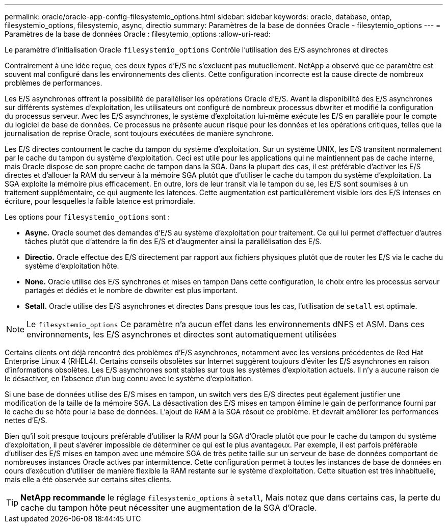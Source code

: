 ---
permalink: oracle/oracle-app-config-filesystemio_options.html 
sidebar: sidebar 
keywords: oracle, database, ontap, filesystemio_options, filesystemio, async, directio 
summary: Paramètres de la base de données Oracle - filesytemio_options 
---
= Paramètres de la base de données Oracle : filesytemio_options
:allow-uri-read: 


[role="lead"]
Le paramètre d'initialisation Oracle `filesystemio_options` Contrôle l'utilisation des E/S asynchrones et directes

Contrairement à une idée reçue, ces deux types d'E/S ne s'excluent pas mutuellement. NetApp a observé que ce paramètre est souvent mal configuré dans les environnements des clients. Cette configuration incorrecte est la cause directe de nombreux problèmes de performances.

Les E/S asynchrones offrent la possibilité de paralléliser les opérations Oracle d'E/S. Avant la disponibilité des E/S asynchrones sur différents systèmes d'exploitation, les utilisateurs ont configuré de nombreux processus dbwriter et modifié la configuration du processus serveur. Avec les E/S asynchrones, le système d'exploitation lui-même exécute les E/S en parallèle pour le compte du logiciel de base de données. Ce processus ne présente aucun risque pour les données et les opérations critiques, telles que la journalisation de reprise Oracle, sont toujours exécutées de manière synchrone.

Les E/S directes contournent le cache du tampon du système d'exploitation. Sur un système UNIX, les E/S transitent normalement par le cache du tampon du système d'exploitation. Ceci est utile pour les applications qui ne maintiennent pas de cache interne, mais Oracle dispose de son propre cache de tampon dans la SGA. Dans la plupart des cas, il est préférable d'activer les E/S directes et d'allouer la RAM du serveur à la mémoire SGA plutôt que d'utiliser le cache du tampon du système d'exploitation. La SGA exploite la mémoire plus efficacement. En outre, lors de leur transit via le tampon du se, les E/S sont soumises à un traitement supplémentaire, ce qui augmente les latences. Cette augmentation est particulièrement visible lors des E/S intenses en écriture, pour lesquelles la faible latence est primordiale.

Les options pour `filesystemio_options` sont :

* *Async.* Oracle soumet des demandes d'E/S au système d'exploitation pour traitement. Ce qui lui permet d'effectuer d'autres tâches plutôt que d'attendre la fin des E/S et d'augmenter ainsi la parallélisation des E/S.
* *Directio.* Oracle effectue des E/S directement par rapport aux fichiers physiques plutôt que de router les E/S via le cache du système d'exploitation hôte.
* *None.* Oracle utilise des E/S synchrones et mises en tampon Dans cette configuration, le choix entre les processus serveur partagés et dédiés et le nombre de dbwriter est plus important.
* *Setall.* Oracle utilise des E/S asynchrones et directes Dans presque tous les cas, l'utilisation de `setall` est optimale.



NOTE: Le `filesystemio_options` Ce paramètre n'a aucun effet dans les environnements dNFS et ASM. Dans ces environnements, les E/S asynchrones et directes sont automatiquement utilisées

Certains clients ont déjà rencontré des problèmes d'E/S asynchrones, notamment avec les versions précédentes de Red Hat Enterprise Linux 4 (RHEL4). Certains conseils obsolètes sur Internet suggèrent toujours d'éviter les E/S asynchrones en raison d'informations obsolètes. Les E/S asynchrones sont stables sur tous les systèmes d'exploitation actuels. Il n'y a aucune raison de le désactiver, en l'absence d'un bug connu avec le système d'exploitation.

Si une base de données utilise des E/S mises en tampon, un switch vers des E/S directes peut également justifier une modification de la taille de la mémoire SGA. La désactivation des E/S mises en tampon élimine le gain de performance fourni par le cache du se hôte pour la base de données. L'ajout de RAM à la SGA résout ce problème. Et devrait améliorer les performances nettes d'E/S.

Bien qu'il soit presque toujours préférable d'utiliser la RAM pour la SGA d'Oracle plutôt que pour le cache du tampon du système d'exploitation, il peut s'avérer impossible de déterminer ce qui est le plus avantageux. Par exemple, il est parfois préférable d'utiliser des E/S mises en tampon avec une mémoire SGA de très petite taille sur un serveur de base de données comportant de nombreuses instances Oracle actives par intermittence. Cette configuration permet à toutes les instances de base de données en cours d'exécution d'utiliser de manière flexible la RAM restante sur le système d'exploitation. Cette situation est très inhabituelle, mais elle a été observée sur certains sites clients.


TIP: *NetApp recommande* le réglage `filesystemio_options` à `setall`, Mais notez que dans certains cas, la perte du cache du tampon hôte peut nécessiter une augmentation de la SGA d'Oracle.
